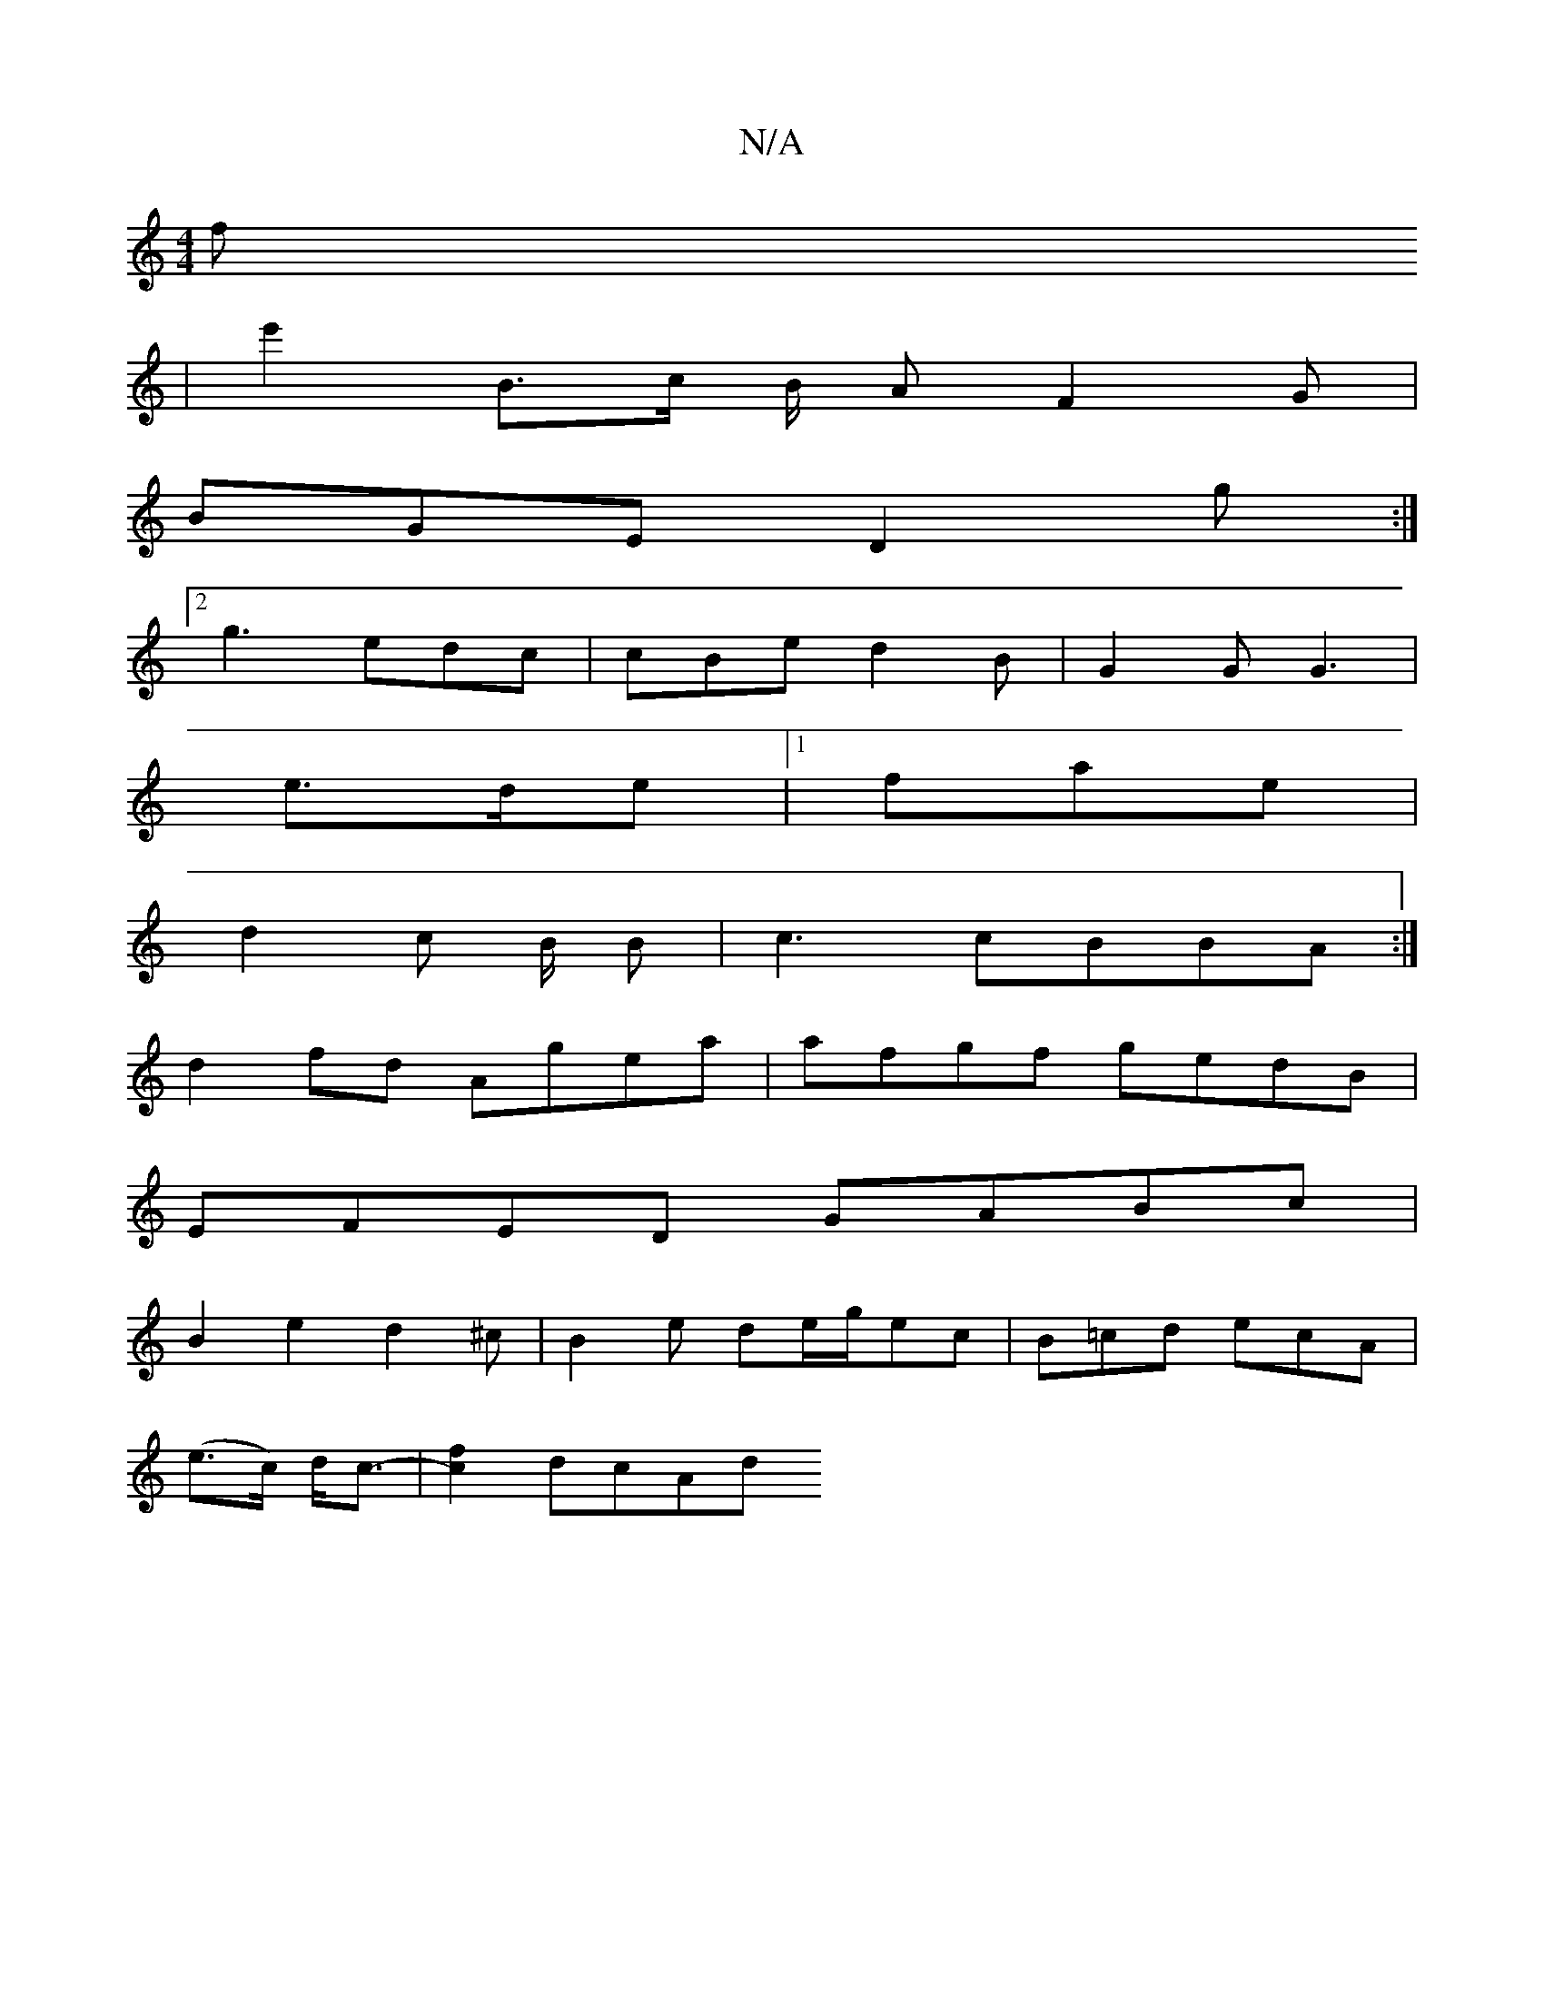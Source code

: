 X:1
T:N/A
M:4/4
R:N/A
K:Cmajor
 f
| e'2 B3/2c/2 B/2 A F2G |
BGE D2 g :|
[2 g3 edc|cBe d2B |G2G G3 |
e>de|1 fae |
d2c B/2 B | c3 cBBA :|
d2fd Agea|afgf gedB|
EFED GABc|
B2 e2 d2 ^c | B2 e de/g/ec | B=cd ecA |
(e>c) d<c- | [c2f2]dcAd